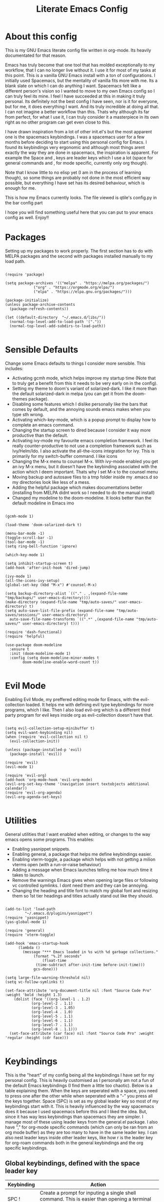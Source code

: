 #+TITLE: Literate Emacs Config
#+PROPERTY: header-args :tangle init.el 
#+STARTUP: showeverything
#+INFOJS_OPT: view:t toc:t ltoc:t mouse:underline buttons:0 path:http://thomasf.github.io/solarized-css/org-info.min.js
#+HTML_HEAD: <link rel="stylesheet" type="text/css" href="http://thomasf.github.io/solarized-css/solarized-dark.min.css" />

* COMMENT Ideas for things to work on (Inspiration for most of these https://github.com/daviwil/dotfiles/blob/master/Emacs.org) [7/10]
  - [X] Counsel-imenu is a menu to jump around org headings. In big files as my config file, it can be helpful so I want to be reminded to bind it to a key. 
  
  - [X] :which-key argument allows me to define messages in which-key displayed for a keybinding. Will help with prefixes and such when I play around with it. For the leader key you can do :ignore t which makes it not function but displays the message instead of prefix.
  
  - [X] Open-with is a package that allows for specific file extensions to be opened externally. As dired has become my primary file manager of choice, this is useful for some things such as audio files and MS Office documents.
  
  - [X] Take a look at dired+ and dired-hacks. Both have additions for dired which I may want to use.
  - [ ] Set up dired-rainbow for better coloring in dired buffers. 
  - [X] Magit-todos is a package that shows todos in vc controlled files inside your git status. This can be helpful for tasks such as this. Adding todos to my README that will show up in the git status.
  - [X] Calfw is a calendar inside Emacs. Why not try it. It also seems to have interaction with org-agenda. If it can also interact with org-roam-daily-notes thats one more reason to use it. 
  - [X] elcord is a package that tells discord "Playing Emacs" for the lolz
  - [ ] Set up Inkscape x Emacs integration (I found it in r/emacs [[https://www.reddit.com/r/emacs/comments/lo9ov0/latex_export_with_inkscape_images_and_drawio/]])
  - [ ] The last section of the config, mentions other inspiring dotfiles which I can check out.

* COMMENT Long term ideas for things I can try [0/5]
These are interesting packages to check in the long term. But nothing to hurry with, as I dont need any of them urgently.
 - [ ] Seeing the presentations section reminds me that I want to eventually look into org-tree-slide for org presentations as it looks cool. Haven't gotten around to doing it yet though.
 - [ ] ERC is an IRC client for Emacs. Elfeed is an RSS reader for emacs. EMMS is a music player for Emacs. I could get around to configuring them in case I start using them
 - [ ] There are a lot of eshell configuration options which I can try if I ever get around to using eshell.
 - [ ] There is a mastodon package for Emacs (I am assuming to run mastodon from inside Emacs). If I try out mastodon, I cant see why I shouldn't use this.
  
* About this config
This is my GNU Emacs literate config file written in org-mode. Its heavily documentated for that reason.

Emacs has truly become that one tool that has molded exceptionally to my workflow, that I can no longer live without it. I use it for most of my tasks at this point. This is a vanilla GNU Emacs install with a ton of configurations. I initially used Spacemacs, but the mentality of vanilla fits more with me. Its a blank slate on which I can do anything I want. Spacemacs felt like a different person's vision so I wanted to move to my own Emacs config so I can truly feel its mine. I feel I have succeeded at this in making it truly personal. Its definitely not the best config I have seen, nor is it for everyone, but for me, it does everything I want. And its truly incredible at doing all that. I can not imagine a better workflow than this. Thats why although its far from perfect, for what I use it, I can truly consider it a masterpiece in its own right as no other program can get even close to this. 

I have drawn inspiration from a lot of other init.el's but the most apparent one is the spacemacs keybindings. I was a spacemacs user for a few months before deciding to start using this personal config for Emacs. I found its keybindings very ergonomic and although most things arent exactly the way they are done in spacemacs, the inspiration is apparent. For example the Space and , keys are leader keys which I use a lot (space for general commands and , for mode specific, currently only org though).

Note that I know little to no elisp yet (I am in the process of learning though), so some things are probably not done in the most efficient way possible, but everything I have set has its desired behaviour, which is enough for me.

This is how my Emacs currently looks. The file viewed is qtile's config.py in the bar config part
[[https://github.com/AuroraDragoon/Dotfiles/blob/master/screenshots/python_environment.png]]

I hope you will find something useful here that you can put to your emacs config as well. Enjoy!!

* Packages
Setting up my packages to work properly. 
The first section has to do with MELPA packages and the second with packages installed manually to my load path.
#+BEGIN_SRC elisp

  (require 'package)

  (setq package-archives '(("melpa" . "https://melpa.org/packages/")
			   ("org" . "https://orgmode.org/elpa/")
			   ("elpa" . "https://elpa.gnu.org/packages/")))

  (package-initialize)
  (unless package-archive-contents
    (package-refresh-contents))

  (let ((default-directory  "~/.emacs.d/libs/"))
    (normal-top-level-add-to-load-path '("."))
    (normal-top-level-add-subdirs-to-load-path))

#+END_SRC

#+RESULTS:

* Sensible Defaults
Change some Emacs defaults to things I consider more sensible.
This includes: 
+ Activating gcmh mode, which helps improve my startup time (Note that to truly get a benefit from this it needs to be very early on in the config). 
+ Setting my theme to doom's variant of solarized-dark. I like it more than the default solarized-dark in melpa (you can get it from the doom-themes package).
+ Disabling some features which I dislike personally like the bars that comes by default, and the annoying sounds emacs makes when you type sth wrong.
+ Activating which-key-mode, which is a popup prompt to display how to complete an emacs command.
+ Changing the startup screen to dired because I consider it way more productive than the default.
+ Activating ivy-mode my favourite emacs completion framework. I feel its really counter-productive to not use a completion framework such as Ivy/Helm/Ido. I also activate the all-the-icons integration for ivy. This is primarily for my switch-buffer command. I like icons
+ Changing the M-x menu to counsel M-x. With ivy-mode enabled you get an ivy M-x menu, but it doesn't have the keybinding associated with the action which I deem important. Thats why I set M-x to the counsel menu
+ Moving backup and autosave files to a tmp folder inside my .emacs.d so my directories look like less of a mess.
+ Adding the helpful package which makes documentations better (installing from MELPA didnt work so I needed to do the manual install)
+ Changed my modeline to the doom-modeline. It looks better than the default modeline in Emacs imo

#+BEGIN_SRC elisp

  (gcmh-mode 1)

  (load-theme 'doom-solarized-dark t)

  (menu-bar-mode -1)
  (toggle-scroll-bar -1)
  (tool-bar-mode -1)
  (setq ring-bell-function 'ignore)

  (which-key-mode 1)

  (setq inhibit-startup-screen t)
  (add-hook 'after-init-hook 'dired-jump)

  (ivy-mode 1)
  (all-the-icons-ivy-setup)
  (global-set-key (kbd "M-x") #'counsel-M-x)

  (setq backup-directory-alist `(("." . ,(expand-file-name "tmp/backups/" user-emacs-directory))))
  (make-directory (expand-file-name "tmp/auto-saves/" user-emacs-directory) t)
  (setq auto-save-list-file-prefix (expand-file-name "tmp/auto-saves/sessions/" user-emacs-directory)
	auto-save-file-name-transforms `((".*" ,(expand-file-name "tmp/auto-saves/" user-emacs-directory) t)))

  (require 'dash-functional)
  (require 'helpful)

  (use-package doom-modeline
    :ensure t
    :init (doom-modeline-mode 1)
    :config (setq doom-modeline-minor-modes t
		  doom-modeline-enable-word-count t))

#+END_SRC

#+RESULTS:
: helpful

* Evil Mode
Enabling Evil Mode, my preffered editing mode for Emacs, with the evil-collection loaded. It helps me with defining evil type keybindings for more programs, which I like. Then I also load evil-org which is a different third party program for evil keys inside org as evil-collection doesn't have that. 

#+BEGIN_SRC elisp

  (setq evil-collection-setup-minibuffer t)
  (setq evil-want-keybinding nil)
  (when (require 'evil-collection nil t)
    (evil-collection-init))

  (unless (package-installed-p 'evil)
    (package-install 'evil))

  (require 'evil)
  (evil-mode 1)

  (require 'evil-org)
  (add-hook 'org-mode-hook 'evil-org-mode)
  (evil-org-set-key-theme '(navigation insert textobjects additional calendar))
  (require 'evil-org-agenda)
  (evil-org-agenda-set-keys)

  #+END_SRC


* Utilities
General utilities that I want enabled when editing, or changes to the way emacs opens some programs.
This enables:
+ Enabling yasnippet snippets.
+ Enabling general, a package that helps me define keybindings easier.
+ Enabling vterm-toggle, a package which helps with not getting a milion vterms open (with a run-or-raise behaviour)
+ Adding a message when Emacs launches telling me how much time it takes to launch.
+ Remove the warnings Emacs gives when opening large files or following vc controlled symlinks. I dont need them and they can be annoying.
+ Changing the heading and title font to match my global font and resizing them so 1st tier headings and titles actually stand out like they should.

#+BEGIN_SRC elisp

  (add-to-list 'load-path
	       "~/.emacs.d/plugins/yasnippet")
  (require 'yasnippet)
  (yas-global-mode 1)

  (require 'general)
  (require 'vterm-toggle)

  (add-hook 'emacs-startup-hook
	    (lambda ()
	      (message "*** Emacs loaded in %s with %d garbage collections."
		       (format "%.2f seconds"
			       (float-time
				(time-subtract after-init-time before-init-time)))
		       gcs-done)))

  (setq large-file-warning-threshold nil)
  (setq vc-follow-symlinks t)

  (set-face-attribute 'org-document-title nil :font "Source Code Pro" :weight 'bold :height 1.3)
      (dolist (face '((org-level-1 . 1.2)
		      (org-level-2 . 1.1)
		      (org-level-3 . 1.05)
		      (org-level-4 . 1.0)
		      (org-level-5 . 1.1)
		      (org-level-6 . 1.1)
		      (org-level-7 . 1.1)
		      (org-level-8 . 1.1)))
	(set-face-attribute (car face) nil :font "Source Code Pro" :weight 'regular :height (cdr face)))

#+END_SRC

#+RESULTS:

* Keybindings
This is the "heart" of my config being all the keybindings I have set for my personal config. This is heavily customised as I personally am not a fun of the default Emacs keybindings (I find them a little too chaotic). Below is a table explaining them. When the keys are seperated with a space, you need to press one after the other while when seperated with a "-" you press all the keys together. Space (SPC) is set as my global leader key so most of my keybindings start with it. This is heavily influenced by the way spacemacs does it because I used spacemacs before this and I liked the idea. But, since it has way less keybindings than spacemacs they are simpler. I manage most of these using leader keys from the general.el package. I also have "," for org-mode specific commands (which can only be ran from an org mode buffer) as they are too many to have in the same leader key. I can also nest leader keys inside other leader keys, like how r is the leader key for org-roam commands both in the general keybindings and the org specific keybindings.

** Global keybindings, defined with the space leader key
| Keybinding   | Action                                                                                                                                             |
|--------------+----------------------------------------------------------------------------------------------------------------------------------------------------|
| SPC !        | Create a prompt for inputing a single shell command. This is easier than opening a terminal emulator for quick tasks                               |
| SPC p        | Opens the package install prompt                                                                                                                   |
| SPC o        | Starts the octave client. I use octave a lot for my lessons so this is a must for me                                                               |
| SPC H        | Create a horizontal split inside Emacs                                                                                                             |
| SPC V        | Create a vertical split inside Emacs                                                                                                               |
| SPC m        | Open magit, the emacs git client                                                                                                                   |
| SPC Enter    | Opens vterm, my preffered Emacs terminal, for when needed                                                                                          |
| SPC t        | Toggles Emacs's default behaviour concerning what to do when it runs out of space in a line. I always want it to wrap around to the next line and  |
|              | continue the text there, so I need to toggle this in a some buffers (such as Org)                                                                  |
| SPC T        | Executes org-babel-tangle, which is the command used to tangle source code blocks to your config file (the way you make literate config files)     |
| SPC b        | Open the counsel-switch-buffer menu which allows switching buffers with relative ease (also has a preview of the buffer which is a neat feature)   |
| SPC g        | Go to a specific page inside a pdf                                                                                                                 |
| SPC R        | If Emacs crashes for some reason, this command restores the backup Emacs kept for this file (almost always results to no data-loss)                |
| SPC a        | Opens org-agenda. Technically an org command, but I want to be able to use it globally and not only in Emacs                                       |
| SPC C        | Activates the calc menu (originally C-x *). The two options I use from here are "c" for the classic calc major mode and "e" for embedded mode      |
| SPC w        | Query WolframAlpha from inside Emacs. Wolfram Alpha is a website which helps with advanced mathematical calculations. Its very helpful to have     |
| SPC B        | Open the Ivy Bibtex menu to open an article saved to my Zotero database                                                                            |
| SPC h        | Jump to heading with Counsel                                                                                                                       |
|--------------+----------------------------------------------------------------------------------------------------------------------------------------------------|
| *Dired*      | Dired is the Emacs file manager, below are commands specific to dired (bound to SPC d)                                                             |
|--------------+----------------------------------------------------------------------------------------------------------------------------------------------------|
| SPC D        | Asks for a directory and opens dired in that directory                                                                                             |
| SPC d j      | Opens dired in the current working directory. This is faster than simply calling dired when you want to switch between files in the same directory |
| SPC d h      | Toggle visibility of dotfiles inside dired. In the dired section I set them to be hidden by default, and this toggles that behaviour               |
| SPC d f      | Find a file inside a directory. I usually prefer just using dired but this can prove useful in folders with a lot of "chaos"                       |
|--------------+----------------------------------------------------------------------------------------------------------------------------------------------------|
| *Org-Roam*   | I use Org-roam for my notetaking. Its got a lot of useful commands. The letter r is reserved for it (SPC r for general and , r for org-specific)   |
|--------------+----------------------------------------------------------------------------------------------------------------------------------------------------|
| SPC r f      | Find file inside the org-roam dir. If it doesn't exist create it. Since this system follows a non hierarchical sorting system, the org_roam        |
|              | folder (which contains all these files) is cluttered. So this is the best way to find the file you are looking for. Also creates the file if it    |
|              | doesn't find it in the system.                                                                                                                 |
| SPC r b      | Choose a citation and add a note specific to it. Follows the "orb-template" variable                                                               |
|--------------+----------------------------------------------------------------------------------------------------------------------------------------------------|
| *Roam-Daily* | Org-roam has the ability to create daily notes for various subjects. SPC j commands create/open the various daily notes                            |
|--------------+----------------------------------------------------------------------------------------------------------------------------------------------------|
| SPC j c t    | Capture a daily note for today                                                                                                                     |
| SPC j f t    | Find the daily notes created for today (creates the file if it doesnt exist)                                                                       |
| SPC j c d    | Open the calendar and prompt for a date. Then capture a daily note for the chosen date                                                             |
| SPC j f d    | Open the calendar and prompt for a date. Then find the daily note for that date and show it. Creates it if it doesnt exist                         |
|--------------+----------------------------------------------------------------------------------------------------------------------------------------------------|
| *Calfw*      | Calfw is a calendar for Emacs. Its pretty cool. It also has an interface with org-agenda todos and one with git commits in it (bound to SPC c)     |
|--------------+----------------------------------------------------------------------------------------------------------------------------------------------------|
| SPC c b      | Open the classic calendar buffer of calfw                                                                                                          |
| SPC c o      | Open the org-mode calendar view. This is a calfw buffer which shows org todo items. It can act as an agenda view as well, seems legit              |
| SPC c g      | Open the git commit calendar view. This is a calfw buffer that also shows your most recent git commits. Its a cool view I reckon.                  |

#+BEGIN_SRC elisp

  (general-create-definer my-leader-def
			  :prefix "SPC")

  (my-leader-def
   :states 'normal
   :keymaps 'override
    "!" 'shell-command
    "p" 'package-install
    "o" 'inferior-octave
    "D" 'dired
    "d" '(:ignore t :which-key "Dired functions")
    "d f" 'counsel-find-file
    "d h" 'dired-hide-dotfiles-mode
    "d j" 'dired-jump
    "t" 'toggle-truncate-lines
    "T" 'org-babel-tangle
    "RET" 'vterm-toggle
    "<C-return>" 'vterm 
    "b" 'counsel-switch-buffer
    "a" 'org-agenda
    "g" 'pdf-view-goto-page
    "H" 'split-window-horizontally
    "V" 'split-window-vertically
    "C" 'calc-dispatch
    "w" 'wolfram-alpha
    "R" 'recover-this-file
    "m" 'magit
    "B" 'ivy-bibtex
    "r" '(:ignore t :which-key "Org-Roam commands")
    "r f" 'org-roam-find-file
    "r b" 'orb-insert
    "j" '(:ignore t :which-key "Daily notes")
    "j f" '(:ignore t :which-key "Find daily note")
    "j c" '(:ignore t :which-key "Capture daily note")
    "j c t" 'org-roam-dailies-capture-today
    "j f t" 'org-roam-dailies-find-today
    "j c d" 'org-roam-dailies-capture-date
    "j f d" 'org-roam-dailies-find-date
    "h" 'counsel-imenu
    "c" '(:ignore t :which-key "Calendar Commands")
    "c b" 'cfw:open-calendar-buffer
    "c o" 'cfw:open-org-calendar
    "c g" 'cfw:git-open-calendar)

#+END_SRC

#+RESULTS:

** Org mode keybindings
| Keybinding | Action                                                                                                                                               |
|------------+------------------------------------------------------------------------------------------------------------------------------------------------------|
| , l        | Makes latex fragments inside org, render as pictures showing the equation. Helps ensure I havent typed something wrong without the need to export.   |
|            | Its also great if you prefer to view a document from the org buffer and not a pdf (for the various utilities you have inside org)                    |
| , n        | Opens org-noter, my favourite tool for notetaking from pdfs                                                                                          |
| , e        | Org export command cause C-c C-e is really annoying when you export like 20 times for the same pdf.                                                  |
| , y        | Pastes a photograph from my clipboard, very helptful to speed up adding photos to my documents                                                       |
| , c        | Open an ivy menu to choose a citation to add to an article                                                                                           |
| , h        | Invoke a custom command which hides the properties of org headings. Check Org-agenda section for more details                                        |
| , s        | Store a link from an org buffer to insert to another buffer. I mainly use this with Roam to add links to headings                                    |
| , i        | Insert a link stored from org-store-link. Again used mostly with Roam                                                                                |
| , S        | Custom command to export .svg to .pdf files. This is a prerequisite for the Inkscape integration with Emacs to work. This is better explained in     |
|            | the Inkscape x Emacs section of the config, which is specifically made for this functionality                                                        |
|------------+------------------------------------------------------------------------------------------------------------------------------------------------------|
| *To-Dos*   | You can do a lot with to-do items in Org. These are the commands I have keybound which are specific to to-do management. They are under , t          |
|------------+------------------------------------------------------------------------------------------------------------------------------------------------------|
| , t p      | Changes a tasks priority                                                                                                                             |
| , t c      | Changes the todo state of an item                                                                                                                    |
| , t t      | Changes a tasks tags                                                                                                                                 |
| , t v      | Search for all tasks with a specific tag                                                                                                             |
| , t m      | Activates my custom make-todo function which sets todo state, effort, tags and priority for a task. I prefer it for todo initialization              |
| , t s      | Schedules a todo task to a specific date and time                                                                                                    |
|------------+------------------------------------------------------------------------------------------------------------------------------------------------------|
| *Zotxt*    | Zotxt is a package with some Zotero compatibility. I use Zotero for my reference management so its cool. I mostly use a .bib file it creates though  |
|------------+------------------------------------------------------------------------------------------------------------------------------------------------------|
| , z i      | Insert zotero reference link. With C-u it chooses the highlighted reference link inside Zotero (it needs to be open and have zotxt installed)        |
| , z o      | Open a zotero link if the cursor is on one                                                                                                           |
| , z n      | Open org-noter for a zotero article, very helpful for live annotations, which none can do as well as Emacs. Still experimental though                |
|------------+------------------------------------------------------------------------------------------------------------------------------------------------------|
| *Org-Roam* | I use Org-roam for my notetaking. Its got a lot of useful commands. The letter r is reserved for it (SPC r for general and , r for org-specific)     |
|------------+------------------------------------------------------------------------------------------------------------------------------------------------------|
| , r i      | Insert a backlink to connect to notes together in org-roam                                                                                           |
| Grave      | Open the Org-Roam sidebar. The grave key is the one under Escape. Its an "underused" key, but its in a convenient position imo so I like it for this |
|            | kind of utility.                                                                                                                                     |

#+BEGIN_SRC elisp
  (general-create-definer org-leader-def
	:prefix ",")

      (org-leader-def
       :states 'normal
       :keymaps 'org-mode-map
       "l" 'org-latex-preview
       "n" 'org-noter
       "e" 'org-export-dispatch
       "t" '(:ignore t :which-key "To-do management")
       "t s" 'org-schedule
       "t c" 'org-todo
       "t m" 'org-make-todo
       "t p" 'org-priority
       "t v" 'org-tags-view
       "t t" 'org-set-tags-command
       "y" 'org-download-clipboard
       "z" '(:ignore t :which-key "Zotxt commands")
       "z i" 'org-zotxt-insert-reference-link
       "z o" 'org-zotxt-open-attachment
       "z n" 'org-zotxt-noter
       "r" '(:ignore t :which-key "Org-Roam commands")
       "r i" 'org-roam-insert
       "h" 'org-cycle-hide-drawers
       "s" 'org-store-link
       "i" 'org-insert-link
       "S" 'org-svg-pdf-export)

  (general-define-key
   :states 'normal
   :keymaps 'org-mode-map
   "`" 'org-roam)
#+END_SRC

#+RESULTS:

** Other keybindings, either mode specific or general, that function without the space key
| Keybinding | Action                                                                                                                                             |
|------------+----------------------------------------------------------------------------------------------------------------------------------------------------|
| C-+        | In Dired mode. Creates a new empty file inside the current working directory                                                                       |
| C-h keys   | I change the primary C-h keybindings to their alternatives from the helpful package. They have more info than the default help menus (which are    |
|            | already incredible) so they are excellent for function/variable documentation without needing to look online.                                      |
| C-c C-d    | Lookup the current symbol at point. Not exactly sure of its use but its recommended in the helpful github repo so I added it                       |
| M-d        | Open my Emacs config. This is very useful for when hacking on Emacs so I can quickly go to my configuration file whenever I want to do any kind of |
|            | hacking on my config without the need to find the full path to this file.                                                                          |
| M-C-r      | Simply restarts Emacs. Always good to have a restart function                                                                                      |
| M-m        | Query for a man page. Man pages are essential for app documentation for many Linux programs so it's cool to be able to query for one in emacs      |
| M-b        | Open Ebuku, the buku bookmark manager's Emacs major mode from where I can open my bookmarks from inside Emacs                                      |
|------------+----------------------------------------------------------------------------------------------------------------------------------------------------|
| *Pdf View* | PDF View is the best Emacs pdf reader. I set some keybindings specific to it                                                                       |
|------------+----------------------------------------------------------------------------------------------------------------------------------------------------|
| c          | In pdf-view mode. Kill the buffer. Sometimes, pdfs dont properly refresh unless killed, so it can be helpful to have this.                         |
| i          | If pdf-view is in an org-noter buffer, this allows for a note to be added in the matching org buffer                                               |
| a t        | Add a text annotation to a pdf directly                                                                                                            |
| a m        | Add a markup annotation to a pdf directly                                                                                                          |

#+BEGIN_SRC elisp
      (general-define-key
   :states 'normal
   :keymaps 'pdf-view-mode-map
   "i" 'org-noter-insert-note
   "c" 'kill-current-buffer
   "a" '(:ignore t :which-key "Add annotation")
   "a t" 'pdf-annot-add-text-annotation
   "a m" 'pdf-annot-add-markup-annotation)

    (global-set-key (kbd "M-b") 'ebuku)
    (global-set-key (kbd "M-C-r") 'restart-emacs)
    (global-set-key (kbd "M-d") (lambda() (interactive)(find-file "~/.emacs.d/README.org")))
    (global-set-key (kbd "M-m") 'man)


  (add-hook 'dired-mode-hook
	    (lambda () (local-set-key (kbd "C-+") #'dired-create-empty-file)))

  (global-set-key (kbd "C-h f") #'helpful-callable)
  (global-set-key (kbd "C-h v") #'helpful-variable)
  (global-set-key (kbd "C-h k") #'helpful-key)
  (global-set-key (kbd "C-c C-d") #'helpful-at-point)
  (global-set-key (kbd "C-h F") #'helpful-function)
  (global-set-key (kbd "C-h C") #'helpful-command)

#+END_SRC

* Dired
  Dired is Emacs's built in file manager (stands for directory editor) As dired is my Emacs startup screen as mentioned before, I have some customisations for it which are pretty neat.
  I have configured it to include:
  + Icons alongside each file which represent what type of file it is.
  + Hiding dotfiles by default (Pressing SPC and then h, will show all the dotfiles in the directory but I find hiding them better for initial behaviour).
  + A keybinding to create a new file from dired (I cant comprehend why this is not bound to sth by default tbh). Bound to C-+.

  For consistency the keybindings are in the Keybindings section of this config even if they are only for dired

  #+BEGIN_SRC elisp
    (require 'dired-x)
    (use-package all-the-icons-dired
      :hook (dired-mode . all-the-icons-dired-mode))


    (use-package dired-hide-dotfile
      :hook (dired-mode . dired-hide-dotfiles-mode))

    (use-package dired-collapse
      :hook (dired-mode . dired-collapse-mode))

  #+END_SRC

  This is how Dired ends up looking after these changes
  [[https://github.com/AuroraDragoon/Dotfiles/blob/master/screenshots/dired.png]]

* Useful Minor Modes
  I enable a lot of minor modes on startup and I also set some up for use. This section documents these modes. Which-key and Ivy are omitted from this section as they fit more in the [[*Sensible Defaults][Sensible Defaults]] section.
+ When adding a bracket or quote add its pair as well for quicker editing.
+ When the cursor is on one bracket, highlight its matching bracket.
+ Setting my wolfram alpha ID for use in emacs which allows me to query the website from inside Emacs
+ Activate company-mode everywhere. Helpful autocompletions, I dont see why not.
+ Activating Elcord mode for the memes. Here is what it does to my discord profile https://github.com/AuroraDragoon/Dotfiles/blob/master/screenshots/playing_emacs.png
+ Hooking magit-todos to magit-mode. This allows me to see todos in a git repo inside the git status.
+ Calfw is a calendar app for Emacs. Calfw-git allows you to see your git commit history inside of calfw. 
+ Audio files, obscure image files and MS/Libre Office documents don't open properly inside Emacs. I set up openwith to open them with external files.
  
  #+BEGIN_SRC elisp

    (show-paren-mode 1)
    (electric-pair-mode 1)
    (setq wolfram-alpha-app-id "U9PERG-KTPL49AWA2")
    (add-hook 'after-init-hook 'global-company-mode)
    ;(elcord-mode 1)
    (use-package magit-todos-mode
      :hook magit-mode)
    (require 'calfw-git)
    (require 'calfw-org)

    (use-package openwith
      :config
      (setq openwith-associations
	    (list
	     (list (openwith-make-extension-regexp
		    '("mpg" "mpeg" "mp3" "mp4"
		      "avi" "wmv" "wav" "mov" "flv"
		      "ogm" "ogg" "mkv"))
		    "mpv"
		    '(file))
    (list (openwith-make-extension-regexp
		    '("xbm" "pbm" "pgm" "ppm" "pnm"
		      "gif" "bmp" "tif"))
		      "sxiv"
		      '(file))
	     (list (openwith-make-extension-regexp
		    '("docx" "doc" "xlsx" "xls" "ppt" "odt"))
		   "libreoffice"
		   '(file))))
	    (openwith-mode 1))

  #+END_SRC

  #+RESULTS:
  : t
  
* Org-mode
Some settings I want for Emacs's Org-mode which I use extensively (like for writing this literate config file). Its split in sections cause its too huge otherwise. I change way too many stuff in Org :D. 

** Setting up external packages for org
   This first section is about some packages I load for org, which are very helpful for my workflow, such as:
   + Better headings for org, as I am not a fan of the default asterisks.
   + I load org-download after org, this is a helpful addon which allows me to paste photos on my clipboard to org, which makes adding photos to org documents much faster.
   + I activate calctex and activate it when I go into calc's embedded mode. Its a neat package that allows me to type a formula inside calc and renders it automatically into latex. Latex snippets are what I use mostly (you can find them inside the snippets directory of my .emacs.d but if you want to draw inspiration from somewhere there are much better sources tbh).
   + I activate org-cdlatex-mode which makes typing latex equations easier inside org and massively improves speed of typing equations together with snippets for org
   + Also add org-tree-slide from presentations inside Org
     
#+BEGIN_SRC elisp

  (require 'org-bullets)
  (add-hook 'org-mode-hook (lambda () (org-bullets-mode 1)))

  (use-package org-download
    :after org)

  (require 'calctex)
  (add-hook 'calc-embedded-new-formula-hook 'calctex-mode)

  (add-hook 'org-mode-hook 'turn-on-org-cdlatex)

  (require 'org-tree-slide)
#+END_SRC

** Org mode utilities
   I change some more things inside org to fix some annoying default behaviours.
   + When exporting to pdf, org defaults to your system's default pdf viewer (zathura in my case). Since I am in an Emacs buffer editing the file, its more convenient to open the pdf inside Emacs with pdf-tools.
   + I write a lot of equations in my documents usually with latex and the normal size of those inside org (available with org-latex-preview) is a bit small for my liking so after playing around with it a bit I scaled it up to 1.3 of the original which I consider a very sensible size
   + Making latex view my bibtex bibliography and export it properly. I took this from the org-ref docs as originally I wasnt getting proper bibliographic entries. I t works with this.
   + I tell org that its odt export should be converted to docx as if I am exporting to a rich text editors format, its for a collaboration and most people I know use that format. If its a personal project I always export to a latex pdf because it looks better.
   + Defining a function which supresses the confirmation message for tangling an org document's source code and hooking it to the after save hook in org-mode. If I understand it correctly, it should automatically tangle after saving, if thats possible, which is handy for things such as this configuration.
   + Org-make-toc creates a table of contents for org files. Some of its exports already have it, but its useful to have for things such as long README files in github which don't have a toc otherwise. 

#+BEGIN_SRC elisp
  (add-to-list 'org-file-apps '("\\.pdf\\'" . emacs))

  (setq org-format-latex-options '(:foreground default :background default :scale 1.3 :html-foreground "Black" :html-background "Transparent" :html-scale 1.0 :matchers))

  (setq org-latex-pdf-process (list "latexmk -shell-escape -bibtex -f -pdf %f"))

  (setq org-odt-preferred-output-format "docx")

  (defun org-babel-tangle-dont-ask ()
    (let ((org-confirm-babel-evaluate nil))
      (org-babel-tangle)))

  (add-hook 'org-mode-hook (lambda () (add-hook 'after-save-hook #'org-babel-tangle-dont-ask
						'run-at-end 'only-in-org-mode)))

  ;(use-package org-make-toc
   ; :hook (org-mode . org-make-toc-mode))

#+END_SRC

#+RESULTS:
	    
** Org Noter
   
   Org-noter is an excellent program for annotating pdfs using org. Its main problem is that when you open it it creates its frame in a new emacs window which for me is inconvenient, so I change that behaviour to open the notes the current buffer. I also make another change. Because the typical file that includes a lot of org-noter annotations is crammed with :PROPERTIES: arguments I use a custom function to hide them. They can be useful so I dont hide them by default, but instead make the function interactive (can be called from M-x) and when given the 'all argument on the prompt hides all the :PROPERTIES: arguments. Below is the source code for these changes. Also, since I am not the one who wrote the function have a link to the stack-overflow page where this is answered [[https://stackoverflow.com/questions/17478260/completely-hide-the-properties-drawer-in-org-mode]]

   #+BEGIN_SRC elisp

     (setq org-noter-always-create-frame nil)

     (defun org-cycle-hide-drawers (state)
       "Hide all the :PROPERTIES: drawers when called with the 'all argument. Mainly for hiding them in crammed org-noter files"
       (interactive "MEnter 'all for hiding :PROPERTIES: drawers in an org buffer: ")
       (when (and (derived-mode-p 'org-mode)
		  (not (memq state '(overview folded contents))))
	 (save-excursion
	   (let* ((globalp (memq state '(contents all)))
		  (beg (if globalp
			 (point-min)
			 (point)))
		  (end (if globalp
			 (point-max)
			 (if (eq state 'children)
			   (save-excursion
			     (outline-next-heading)
			     (point))
			   (org-end-of-subtree t)))))
	     (goto-char beg)
	     (while (re-search-forward org-drawer-regexp end t)
	       (save-excursion
		 (beginning-of-line 1)
		 (when (looking-at org-drawer-regexp)
		   (let* ((start (1- (match-beginning 0)))
			  (limit
			    (save-excursion
			      (outline-next-heading)
				(point)))
			  (msg (format
				 (concat
				   "org-cycle-hide-drawers:  "
				   "`:END:`"
				   " line missing at position %s")
				 (1+ start))))
		     (if (re-search-forward "^[ \t]*:END:" limit t)
		       (outline-flag-region start (point-at-eol) t)
		       (user-error msg))))))))))

   #+END_SRC

   #+RESULTS:
   : org-cycle-hide-drawers

** Org Babel
More languages to evaluate with org-babel (by default, only elisp is evaluated). I dont use this extensively but for those times that I need to evaluate code in org, its probably going to be in one of these so might as well add them.

#+BEGIN_SRC elisp

  (org-babel-do-load-languages
     'org-babel-load-languages
     '(
       (python . t)
       (haskell . t)
       (octave . t)
       (latex . t)
  )
     )

#+END_SRC

** Org-agenda and TODOs
    I set everything I need for TODOs and the org-agenda in this section. In the Keybindings section of the config you can see the keybindings I have set for each action while here are the configurations I want to make. This helps keep this consistent by having those keybindings in that section. I track all my todo files in one directory, my org_roam directory (more on that in the next section, its an important part of my workflow). So I want every todo defined in that directory to be loaded inside Org-agenda.

   I define a custom function org-make-todo which makes an item todo, gives it a priority and effort value. I like this for initialization of a todo file as it helps with organizing tasks with which one is more urgent and which is harder outside of the already existing file system to manage different kinds of todos.

   I activate org-super-agenda which gives me very easy to use queries for anything you can think of. I use it in conjuction with org-agenda-custom-commands which allows me to define new agenda shortcuts within which I define my new custom queries, which fit my personal workflow. Also, because some of my todos are rather large I disable truncate lines inside the agenda buffer. This is supposed to be the default behaviour but for some reason agenda is disobedient.
   
#+BEGIN_SRC elisp

  (setq org-todo-keywords
	  '((sequence "TODO(t)"
		      "ACTIVE(a)"
		      "NEXT(n)"
		      "WAIT(w)"
		      "|"
		      "DONE(d@)"
		      "CANCELLED(c@)"
		      )))

    (setq org-agenda-files
	    '("~/org_roam"))

  (defun org-make-todo ()
    (interactive)
    (org-todo)
    (org-priority)
    (org-set-effort)
    (org-set-tags-command))

  (org-super-agenda-mode 1)

  (add-hook 'org-agenda-mode-hook 'toggle-truncate-lines)

  (setq org-agenda-custom-commands
	'(("q" "Quick Check for the day"
	   ((agenda "" ((org-agenda-span 'day)
			(org-super-agenda-groups
			 '((:name "Today"
				  :time-grid t
				  :date today
				  :scheduled today)))))
	   (alltodo "" ((org-agenda-overriding-header "")
			 (org-super-agenda-groups
			  '((:name "What I've been doing"
				   :todo "ACTIVE")
			    (:name "Plans for the foreseeable future"
				   :todo "NEXT")
			    (:name "You GOTTA check this one out"
				   :priority "A")
			    (:name "As easy as they get"
				   :effort< "0:10")
			    (:discard (:anything))))))))
	  ("u" "University Projects"
	   ((alltodo "" ((org-agenda-overriding-header "")
			 (org-super-agenda-groups
			  '((:name "Currently Working on"
				   :and (:tag "University" :todo "ACTIVE"))
			    (:name "This one's next (probably)"
				   :and (:priority "A" :tag "University"))
			    (:name "Medium Priority Projects"
				   :and (:tag "University" :priority "B"))
			    (:name "Trivial Projects, I'ma do them at some point though :D"
				   :and (:tag "University" :priority "C"))
			    (:discard (:not (:tag "University")))))))))
	  ("e" "Emacs Projects"
	   ((alltodo "" ((org-agenda-overriding-header "")
			 (org-super-agenda-groups
			  '((:name "Configuring Emacs, the Present"
				   :and (:tag "Emacs" :todo "ACTIVE")
				   :and (:tag "Emacs" :todo "NEXT"))
			    (:name "What to add, What to add??"
				   :and (:tag "Emacs" :priority "A"))
			    (:name "Wow, this one's easy, lets do it"
				   :and (:tag "Emacs" :effort< "0:15"))
			    (:discard (:not (:tag "Emacs")))
			    (:name "But wait, this was only the beginning. The real fun starts here!"
				   :anything)))))))))


#+END_SRC

#+RESULTS:
| s | Super Powered Agenda | ((agenda  ((org-agenda-span 'day) (org-super-agenda-groups '((:name Today :time-grid t :date today :scheduled today))))) (alltodo  ((org-agenda-overriding-header ) (org-super-agenda-groups '((:name What I've been doing :todo ACTIVE) (:name Plans for the foreseeable future :todo NEXT) (:name You GOTTA check this one out :priority A) (:name As easy as they get :effort< 0:10) (:discard (:anything)))))))                        |
| u | University Projects  | ((alltodo  ((org-agenda-overriding-header ) (org-super-agenda-groups '((:name Currently Working on :and (:tag University :todo ACTIVE)) (:name What you gonna start next (probably) :and (:priority A :tag University)) (:name Medium Priority Projects :and (:tag University :priority B)) (:name Trivial Projects, I'ma do them at some point :D :and (:tag University :priority C)) (:discard (:not (:tag University))))))))            |
| e | Emacs Projects       | ((alltodo  ((org-agenda-overriding-header ) (org-super-agenda-groups '((:name Configuring Emacs, the Present :and (:tag Emacs :todo ACTIVE) :and (:tag Emacs :todo NEXT)) (:name What to add, What to add?? :and (:tag Emacs :priority A)) (:name Wow, this one's easy, lets do it :and (:tag Emacs :effort< 0:15)) (:discard (:not (:tag Emacs))) (:name But wait, this was only the beginning. The real fun starts here! :anything)))))) |

* Org Roam, References and the Zettelkasten Workflow
  This section is about my Org-roam setup and my reference management inside org. It is based on the slip-box (Zettelkasten) workflow. The packages that are most relevant to this are Org-roam (obviously) bibtex-completion (ivy-bibtex in my case), org-ref, Org-roam-bibtex. Org Roam is a tool which helps you create your own network of notes. Its based on the Zettelkasten method and the Roam Research website. Everything is linked with one another. Bibtex completion (and the existence of .bib files in general) as well as Org-ref help manage bibliographic references inside org. I use Zotero as my reference manager in which I gather my bibliographies. It exports a .bib file which these two use. Org Roam Bibtex (ORB) is a package that combines all of these to help you add citation links from org-ref inside an org-roam buffer. This section includes all the customisations and settings of these packages.

** Initialisation Variables
   This section is all about the initialisation of variables. These are essential for the packages to work most of the time. More in detail,
   - I define the org_roam directory
   - Activate org-roam and orb after emacs's init so I can use their commands from anywhere, anytime
   - Zotero exports a .bib file with all my references (the main way it "talks" to Emacs). I "tell" ivy-bibtex and org-ref the location of this file for usage in their various commands.
   - I allow ivy-bibtex to query by keywords or abstract. Can be useful
   - I then define the fields of a bibtex file that get queried to create a file with the notes of a reference and set the variable that controls if they should be used to true (already default behaviour though so not truly needed). These are defined here and then formatted in the orb-template. The third variable is about what extension the "file" section uses.
   - I define the directory in which org-roam-dailies should be put
   - Lastly, I make the default action of ivy-bibtex, inserting the citation of the chosen reference. Personally, its the action I use most as opening the link/pdf to the reference (which is the original default) is more easily done from Zotero imo. In Emacs I find more utility in inserting the citation in my own documents. 

   #+BEGIN_SRC elisp

     (setq org-roam-directory "~/org_roam")

     (add-hook 'after-init-hook 'org-roam-mode)
     (add-hook 'after-init-hook 'org-roam-bibtex-mode)

     (setq bibtex-completion-bibliography
	   '("~/org_roam/Zotero_library.bib"))
     (setq reftex-default-bibliography '("~/org_roam/Zotero_library.bib"))

     (setq bibtex-completion-additional-search-fields '(keywords abstract))

     (setq orb-preformat-keywords
	   '("citekey" "title" "author" "keywords" "abstract" "entry-type" "file")
	   orb-process-file-keyword t
	   orb-file-field-extensions '("pdf"))

     (setq org-roam-dailies-directory "~/org_roam/daily")

     (setq ivy-bibtex-default-action 'ivy-bibtex-insert-citation)
    #+END_SRC

** Templates
   This section is about the various templates used. These are orb-templates, org-roam-capture-templates, org-roam-dailies-capture-templates

   #+BEGIN_SRC elisp
     (setq orb-templates
	   '(("r" "ref" plain (function org-roam-capture--get-point)
	      ""
	      :file-name "${citekey}"
	      :head "#+TITLE: ${title}\nglatex\n#+ROAM_KEY: ${ref}

     ,* Ref Info
     :PROPERTIES:
     :Custom_ID: ${citekey}
     :AUTHOR: ${author}
     :NOTER_DOCUMENT: ${file} ;
     :END:
     ,#+BEGIN_abstract\n${abstract}\n#+END_abstract

     - tags ::
     - keywords :: ${keywords}")))

     (setq org-roam-dailies-capture-templates
	   '(("l" "lesson" entry
	      #'org-roam-capture--get-point
	      "* %?"
	      :file-name "daily/%<%Y-%m-%d>"
	      :head "#+title: Fleeting notes for %<%Y-%m-%d>\n"
	      :olp ("Lesson notes"))

	     ("b" "bibliography" entry
	      #'org-roam-capture--get-point
	      "* %?"
	      :file-name "daily/%<%Y-%m-%d>"
	      :head "#+title: Fleeting notes for %<%Y-%m-%d>\n"
	      :olp ("Notes on Articles, Books, etc."))

	     ("g" "general" entry
	      #'org-roam-capture--get-point
	      "* %?"
	      :file-name "daily/%<%Y-%m-%d>"
	      :head "#+title: Fleeting notes for %<%Y-%m-%d>\n"
	      :olp ("Random general notes"))

	     ("w" "workout" entry
	      #'org-roam-capture--get-point
	      "* %?"
	      :file-name "daily/%<%Y-%m-%d>"
	      :head "#+title: Fleeting notes for %<%Y-%m-%d>\n"
	      :olp ("Workout Regimes"))))

   #+END_SRC
   
   #+RESULTS:
   | l    | lesson                           | entry | #'org-roam-capture--get-point | * %? | :file-name | daily/%<%Y-%m-%d> | :head | #+title: Fleeting notes for %<%Y-%m-%d> |
   | :olp | (Lesson notes)                   |       |                               |      |            |                   |       |                                         |
   | b    | bibliography                     | entry | #'org-roam-capture--get-point | * %? | :file-name | daily/%<%Y-%m-%d> | :head | #+title: Fleeting notes for %<%Y-%m-%d> |
   | :olp | (Notes on Articles, Books, etc.) |       |                               |      |            |                   |       |                                         |
   | g    | general                          | entry | #'org-roam-capture--get-point | * %? | :file-name | daily/%<%Y-%m-%d> | :head | #+title: Fleeting notes for %<%Y-%m-%d> |
   | :olp | (Random general notes)           |       |                               |      |            |                   |       |                                         |
   | w    | workout                          | entry | #'org-roam-capture--get-point | * %? | :file-name | daily/%<%Y-%m-%d> | :head | #+title: Fleeting notes for %<%Y-%m-%d> |
   | :olp | (Workout Regimes)                |       |                               |      |            |                   |       |                                         |

* Inkscape x Emacs
  This ection is about integration of Emacs's org-mode with Inkscape. Essentially the first function, opens Inkscape, lets you draw whatever you desire and then creates a latex code area with the figure, ready to be imported. But, since saved the file as a .svg we need the second function, which exports the .svg to pdf so it can be imported properly to the Latex document Org exports.

  In a nutshell, you can use Inkscape to seamlessly create good looking graphs/shapes inside your org documents, which can prove very useful in some cases. I take no credit for this. I "stole" the idea from this excellent reddit post [[https://www.reddit.com/r/emacs/comments/lo9ov0/latex_export_with_inkscape_images_and_drawio/]]. I recommend you check that post out and not this section. The only problem I had with it is that the author initially planned for the second function to not be interactive but simply hooked to the org-export-before-processing-hook. This should work, but for some reason (at least in my config) this hook simply doesn't exist on startup creating an error while loading my init.el. After testing I noticed that if you export a file once in an emacs session, the hook is created and this works perfectly. But since I can't get it on startup and its tedious to do otherwise, I just made the function interactive so I can call it from the M-x menu and from a custom keybinding. If you however don't have this issue, the fix (as can be seen in the reddit post, which I recommend at least checking out) is removing the (interactive) (which isn't mandatory, but you wont need to call the function if its hooked to the correct hook) and adding a variable arg as the function's argument (this is needed for the hook to call the function correctly, but isn't needed if the function is called interactively).

  Big thanks to u/ozzopp on reddit for providing the source code for this as its truly amazing but something I couldn't have made on my own. 
  
  #+BEGIN_SRC elisp

    (defun org-inkscape-img()
	(interactive "P")
	(setq string (read-from-minibuffer "Insert image name: "))
	;; if images folder not exists create it
	(setq dirname (concat (f-base (buffer-file-name)) "-org-img"))
	(if (not (file-directory-p dirname))
	    (make-directory dirname))
	 ;; if file doesn't exist create it
	 (if (not (file-exists-p (concat "./" dirname "/" string ".svg")))
	 (progn
	     (setq command (concat "echo " "'<?xml version=\"1.0\" encoding=\"UTF-8\" standalone=\"no\"?><svg xmlns:dc=\"http://purl.org/dc/elements/1.1/\" xmlns:cc=\"http://creativecommons.org/ns#\" xmlns:rdf=\"http://www.w3.org/1999/02/22-rdf-syntax-ns#\" xmlns:svg=\"http://www.w3.org/2000/svg\" xmlns=\"http://www.w3.org/2000/svg\" xmlns:sodipodi=\"http://sodipodi.sourceforge.net/DTD/sodipodi-0.dtd\" xmlns:inkscape=\"http://www.inkscape.org/namespaces/inkscape\" width=\"164.13576mm\" height=\"65.105995mm\" viewBox=\"0 0 164.13576 65.105995\" version=\"1.1\" id=\"svg8\" inkscape:version=\"1.0.2 (e86c8708, 2021-01-15)\" sodipodi:docname=\"disegno.svg\"> <defs id=\"defs2\" /> <sodipodi:namedview id=\"base\" pagecolor=\"#ffffff\" bordercolor=\"#666666\" borderopacity=\"1.0\" inkscape:zoom=\"1.2541194\" inkscape:cx=\"310.17781\" inkscape:cy=\"123.03495\"z inkscape:window-width=\"1440\" inkscape:window-height=\"847\" inkscape:window-x=\"1665\" inkscape:window-y=\"131\" inkscape:window-maximized=\"1\"  inkscape:current-layer=\"svg8\" /><g/></svg>' >> " dirname "/" string ".svg; inkscape " dirname "/" string ".svg"))
		(shell-command command)
		(concat "#+begin_export latex\n\\begin{figure}\n\\centering\n\\def\\svgwidth{0.9\\columnwidth}\n\\import{" "./" dirname "/}{" string ".pdf_tex" "}\n\\end{figure}\n#+end_export"))
	    ;; if file exists opens it
	    (progn
		(setq command (concat "inkscape " dirname "/" string ".svg"))
		(shell-command command)
		(concat "" ""))))

    (add-to-list 'org-latex-packages-alist '("" "booktabs"))
    (add-to-list 'org-latex-packages-alist '("" "import"))

    (defun org-svg-pdf-export ()
      (interactive)
      (setq dirname (concat (f-base (buffer-file-name)) "-org-img"))
      (if (file-directory-p dirname)
	  (progn
	    (setq command (concat "/usr/bin/inkscape -D --export-latex --export-type=\"pdf\" " dirname "/" "*.svg"))
	    (shell-command command))))

    ;(add-to-list 'org-export-before-processing-hook #'org-svg-pdf-export)

  #+END_SRC

  #+RESULTS:
  | org-svg-pdf-export |
  
* Other Major Modes
Some other extensions inside my Emacs config that require some changes for their major modes to function as I want them. This currently includes:
- Ebuku
- PDF Tools
- Octave
- Emacs Application Framework
  
** Ebuku
  Ebuku is the Emacs major mode for buku, a simple terminal bookmark manager. Since I store all my bookmarks there, this gives me a way to launch my favourite pages from inside Emacs, which is a utility I deem very useful. For some reason, evil-collections keybindings didn't work by default so I enabled them manually (this is the first package I have had this happen to me with)

  #+BEGIN_SRC elisp
    (require 'ebuku)
    (require 'evil-collection-ebuku)

    (add-hook 'ebuku-mode-hook 'evil-collection-ebuku-setup)
  #+END_SRC
  
** PDF Tools

Configuration for PDF-tools, my favourite built-in Emacs pdf viewer. I set it as the default pdf viewer for Emacs and enable the midnight minor mode for it as it makes it match my theme.

#+BEGIN_SRC elisp

    (use-package pdf-tools
      :mode (("\\.pdf\\'" . pdf-view-mode))
      :config
      ;(define-key pdf-view-mode-map [remap quit-window] #'kill-current-buffer)
      (progn
	(pdf-tools-install))
      )

  (add-hook 'pdf-view-mode-hook 'pdf-view-midnight-minor-mode)
#+END_SRC

#+RESULTS:
| pdf-tools-enable-minor-modes | pdf-view-midnight-minor-mode |

And after these changes, my emacs pdf-viewer looks like this. I didn't know what pdf to use so I put a LibreTexts document for Equations of States, which is close to my studies. xDD
[[https://github.com/AuroraDragoon/Dotfiles/blob/master/screenshots/pdf_view.png]]

** Octave
   Octave is a very powerful piece of software for mathematical computations. You can edit octave scripts inside of Emacs and also run an instance of Octave to execute them. But I ran into some problems with it. Some files with the .m extension weren't being opened in the Octave major mode, so I fix that.
   Furthermore, it was inconvenient for Octave to open in my current working directory so when I launch it I want to automatically cd to the directory holding all my Octave scripts. For this one I needed to create an "init_octave.m" file inside my .emacs.d which octave always reads when starting inside Emacs. Inside it you just cd to "home/your_user_name/Documents/Octave". For some reason it didnt recognize ~ as my home directory so I needed to add the full path. You can find the file inside this repo.

   #+BEGIN_SRC elisp
      (add-to-list 'auto-mode-alist '("\\.m\\'" . octave-mode))
   #+END_SRC
   
** Emacs Application Framework
  
     EAF is a very promising package for Emacs giving it some useful gui apps that are not so easy to find in other packages (such as a browser) and in general a full suite of applications. Unfortunately its got a weird behaviour in tiling window managers such as i3 and qtile, which I use not allowing me to use Emacs commands inside its buffers. It seems that when the cursor is outside the Emacs buffer (in my bar) this fixes but its still annoying so its use is limited unfortunately.

   #+BEGIN_SRC elisp
     (require 'eaf)

     (require 'eaf-evil)

     (setq eaf-wm-focus-fix-wms '("qtile"))

   #+END_SRC
  
* Custom Variables
These are some variables automatically generated by the "M-x customize" menu. Its better not to play around with this section of the config file as to not mess something up accidentally. 

#+BEGIN_SRC elisp
;; CUSTOM VARIABLES
(custom-set-variables
 ;; custom-set-variables was added by Custom.
 ;; If you edit it by hand, you could mess it up, so be careful.
 ;; Your init file should contain only one such instance.
 ;; If there is more than one, they won't work right.
 '(custom-safe-themes
   '("0fffa9669425ff140ff2ae8568c7719705ef33b7a927a0ba7c5e2ffcfac09b75" default))
 '(package-selected-packages
   '(evil-collection openwith sequences cl-lib-highlight helm-system-packages async-await popup-complete helm-fuzzy-find evil-space yapfify yaml-mode ws-butler winum which-key web-mode web-beautify vterm volatile-highlights vi-tilde-fringe uuidgen use-package toc-org tagedit spaceline solarized-theme slim-mode scss-mode sass-mode restart-emacs request rainbow-delimiters pyvenv pytest pyenv-mode py-isort pug-mode pspp-mode popwin pip-requirements persp-mode pcre2el paradox org-projectile-helm org-present org-pomodoro org-mime org-download org-bullets open-junk-file neotree move-text mmm-mode markdown-toc magit macrostep lorem-ipsum livid-mode live-py-mode linum-relative link-hint json-mode js2-refactor js-doc intero indent-guide hy-mode hungry-delete htmlize hlint-refactor hl-todo hindent highlight-parentheses highlight-numbers highlight-indentation helm-themes helm-swoop helm-pydoc helm-projectile helm-mode-manager helm-make helm-hoogle helm-flx helm-descbinds helm-css-scss helm-ag haskell-snippets gruvbox-theme google-translate golden-ratio gnuplot gh-md flx-ido fill-column-indicator fancy-battery eyebrowse expand-region exec-path-from-shell evil-visualstar evil-visual-mark-mode evil-unimpaired evil-tutor evil-surround evil-search-highlight-persist evil-numbers evil-nerd-commenter evil-mc evil-matchit evil-lisp-state evil-indent-plus evil-iedit-state evil-exchange evil-escape evil-ediff evil-args evil-anzu eval-sexp-fu emmet-mode elisp-slime-nav dumb-jump diminish define-word cython-mode csv-mode company-ghci company-ghc column-enforce-mode coffee-mode cmm-mode clean-aindent-mode auto-highlight-symbol auto-compile auctex-latexmk anaconda-mode aggressive-indent adaptive-wrap ace-window ace-link ace-jump-helm-line)))

(custom-set-faces
 ;; custom-set-faces was added by Custom.
 ;; If you edit it by hand, you could mess it up, so be careful.
 ;; Your init file should contain only one such instance.
 ;; If there is more than one, they won't work right.
 )

#+END_SRC


#+RESULTS:
Wrong type argument: integer-or-marker-p, nil t quit-window kill

